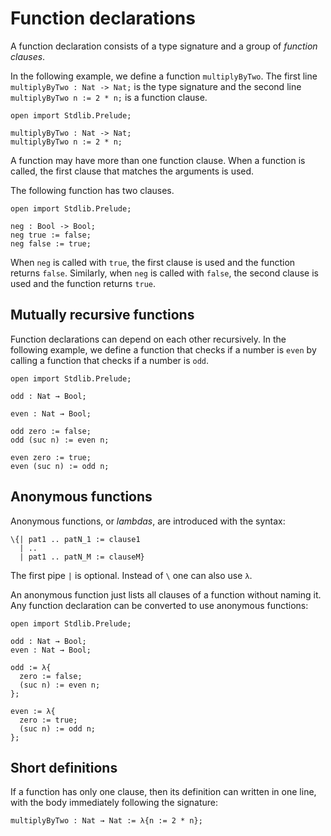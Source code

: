 * Function declarations

A function declaration consists of a type signature and a group of /function clauses/.

In the following example, we define a function =multiplyByTwo=. The first
line =multiplyByTwo : Nat -> Nat;= is the type signature and the second line
~multiplyByTwo n := 2 * n;~ is a function clause.

#+begin_example
open import Stdlib.Prelude;

multiplyByTwo : Nat -> Nat;
multiplyByTwo n := 2 * n;
#+end_example

A function may have more than one function clause. When a function is called,
the first clause that matches the arguments is used.

The following function has two clauses.

#+begin_example
open import Stdlib.Prelude;

neg : Bool -> Bool;
neg true := false;
neg false := true;
#+end_example

When =neg= is called with =true=, the first clause is used and the function
returns =false=. Similarly, when =neg= is called with =false=, the second clause
is used and the function returns =true=.

** Mutually recursive functions

Function declarations can depend on each other recursively. In the following example, we define a function that checks if a number is =even= by calling a function that checks if a number is =odd=.

#+begin_example
open import Stdlib.Prelude;

odd : Nat → Bool;

even : Nat → Bool;

odd zero := false;
odd (suc n) := even n;

even zero := true;
even (suc n) := odd n;
#+end_example

** Anonymous functions

Anonymous functions, or /lambdas/, are introduced with the syntax:

#+begin_example
\{| pat1 .. patN_1 := clause1
  | ..
  | pat1 .. patN_M := clauseM}
#+end_example

The first pipe =|= is optional. Instead of =\= one can also use =λ=.

An anonymous function just lists all clauses of a function without
naming it. Any function declaration can be converted to use anonymous
functions:

#+begin_example
open import Stdlib.Prelude;

odd : Nat → Bool;
even : Nat → Bool;

odd := λ{
  zero := false;
  (suc n) := even n;
};

even := λ{
  zero := true;
  (suc n) := odd n;
};
#+end_example

** Short definitions

If a function has only one clause, then its definition can written in one line, with the body immediately following the signature:
#+begin_example
multiplyByTwo : Nat → Nat := λ{n := 2 * n};
#+end_example
